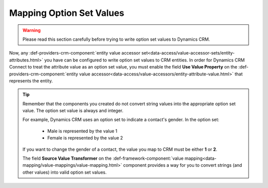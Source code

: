 Mapping Option Set Values
=======================================

.. warning::
    Please read this section carefully before trying to
    write option set values to Dynamics CRM.

Now, any :def-providers-crm-component:`entity value accessor set<data-access/value-accessor-sets/entity-attributes.html>` 
you have can be configured to write option set values to 
CRM entities. In order for Dynamics CRM Connect to treat 
the attribute value as an option set value, you must enable 
the field **Use Value Property** on the :def-providers-crm-component:`entity value accessor<data-access/value-accessors/entity-attribute-value.html>`
that represents the entity.

.. tip::

    Remember that the components you created do not convert string values 
    into the appropriate option set value. The option set value is always
    and integer.

    For example, Dynamics CRM uses an option set to indicate a contact's 
    gender. In the option set:
    
        * Male is represented by the value 1
        * Female is represented by the value 2

    If you want to change the gender of a contact, the value you map 
    to CRM must be either **1** or **2**.

    The field **Source Value Transformer** on the 
    :def-framework-component:`value mapping<data-mapping/value-mappings/value-mapping.html>`
    component provides a way for you to convert strings (and other values) into valid option 
    set values.
